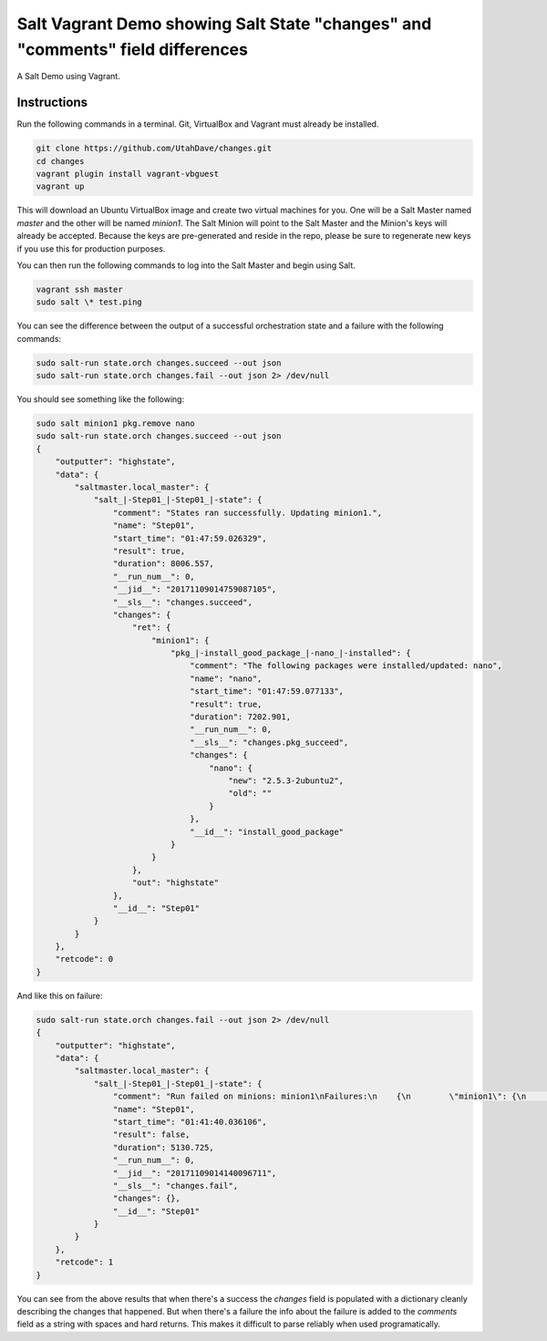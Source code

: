 ===============================================================================
Salt Vagrant Demo showing Salt State "changes" and "comments" field differences
===============================================================================

A Salt Demo using Vagrant.


Instructions
============

Run the following commands in a terminal. Git, VirtualBox and Vagrant must
already be installed.

.. code-block:: bash

    git clone https://github.com/UtahDave/changes.git
    cd changes
    vagrant plugin install vagrant-vbguest
    vagrant up


This will download an Ubuntu  VirtualBox image and create two virtual machines
for you. One will be a Salt Master named `master` and the other will be named
`minion1`.  The Salt Minion will point to the Salt Master and the Minion's keys
will already be accepted. Because the keys are pre-generated and reside in the
repo, please be sure to regenerate new keys if you use this for production
purposes.

You can then run the following commands to log into the Salt Master and begin
using Salt.

.. code-block:: bash

    vagrant ssh master
    sudo salt \* test.ping


You can see the difference between the output of a successful orchestration
state and a failure with the following commands:


.. code-block:: bash

    sudo salt-run state.orch changes.succeed --out json
    sudo salt-run state.orch changes.fail --out json 2> /dev/null



You should see something like the following:


.. code-block:: bash

    sudo salt minion1 pkg.remove nano
    sudo salt-run state.orch changes.succeed --out json
    {
        "outputter": "highstate",
        "data": {
            "saltmaster.local_master": {
                "salt_|-Step01_|-Step01_|-state": {
                    "comment": "States ran successfully. Updating minion1.",
                    "name": "Step01",
                    "start_time": "01:47:59.026329",
                    "result": true,
                    "duration": 8006.557,
                    "__run_num__": 0,
                    "__jid__": "20171109014759087105",
                    "__sls__": "changes.succeed",
                    "changes": {
                        "ret": {
                            "minion1": {
                                "pkg_|-install_good_package_|-nano_|-installed": {
                                    "comment": "The following packages were installed/updated: nano",
                                    "name": "nano",
                                    "start_time": "01:47:59.077133",
                                    "result": true,
                                    "duration": 7202.901,
                                    "__run_num__": 0,
                                    "__sls__": "changes.pkg_succeed",
                                    "changes": {
                                        "nano": {
                                            "new": "2.5.3-2ubuntu2",
                                            "old": ""
                                        }
                                    },
                                    "__id__": "install_good_package"
                                }
                            }
                        },
                        "out": "highstate"
                    },
                    "__id__": "Step01"
                }
            }
        },
        "retcode": 0
    }


And like this on failure:


.. code-block:: bash

    sudo salt-run state.orch changes.fail --out json 2> /dev/null
    {
        "outputter": "highstate",
        "data": {
            "saltmaster.local_master": {
                "salt_|-Step01_|-Step01_|-state": {
                    "comment": "Run failed on minions: minion1\nFailures:\n    {\n        \"minion1\": {\n            \"pkg_|-install_fake_package_|-asdfasdf_|-installed\": {\n                \"comment\": \"Problem encountered installing package(s). Additional info follows:\\n\\nerrors:\\n    - Running scope as unit run-r9c32e46083d64e3785334798d98071e9.scope.\\n      E: Unable to locate package asdfasdf\", \n                \"name\": \"asdfasdf\", \n                \"start_time\": \"01:41:40.142147\", \n                \"result\": false, \n                \"duration\": 4373.974, \n                \"__run_num__\": 0, \n                \"__sls__\": \"changes.pkg_fail\", \n                \"changes\": {}, \n                \"__id__\": \"install_fake_package\"\n            }\n        }\n    }\n",
                    "name": "Step01",
                    "start_time": "01:41:40.036106",
                    "result": false,
                    "duration": 5130.725,
                    "__run_num__": 0,
                    "__jid__": "20171109014140096711",
                    "__sls__": "changes.fail",
                    "changes": {},
                    "__id__": "Step01"
                }
            }
        },
        "retcode": 1
    }


You can see from the above results that when there's a success the `changes`
field is populated with a dictionary cleanly describing the changes that
happened. But when there's a failure the info about the failure is added to the
`comments` field as a string with spaces and hard returns. This makes it
difficult to parse reliably when used programatically.
